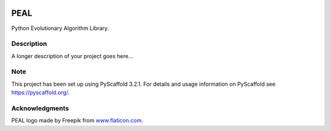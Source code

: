 .. image:: logo/logo.png
  :width: 400
  :align: center
  :alt: PEAL logo

====
PEAL
====


Python Evolutionary Algorithm Library.


Description
===========

A longer description of your project goes here...


Note
====

This project has been set up using PyScaffold 3.2.1. For details and usage
information on PyScaffold see https://pyscaffold.org/.


Acknowledgments
===============

PEAL logo made by Freepik from `www.flaticon.com <https://www.flaticon.com/>`_.

